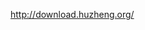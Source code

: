 #+AUTHOR: vincent
#+EMAIL: xiaojiehao123@gmail.com
#+DATE: <2018-10-24 Wed>


http://download.huzheng.org/
